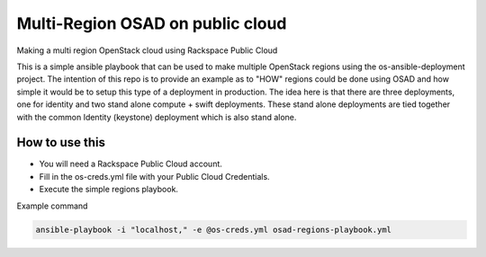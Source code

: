 Multi-Region OSAD on public cloud
#################################

Making a multi region OpenStack cloud using Rackspace Public Cloud

This is a simple ansible playbook that can be used to make multiple OpenStack regions using the os-ansible-deployment project. The intention of this repo is to provide an example as to "HOW" regions could be done using OSAD and how simple it would be to setup this type of a deployment in production. The idea here is that there are three deployments, one for identity and two stand alone compute + swift deployments. These stand alone deployments are tied together with the common Identity (keystone) deployment which is also stand alone.


How to use this
---------------

* You will need a Rackspace Public Cloud account.
* Fill in the os-creds.yml file with your Public Cloud Credentials.
* Execute the simple regions playbook.

Example command

.. code-block:: bash

  ansible-playbook -i "localhost," -e @os-creds.yml osad-regions-playbook.yml

